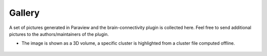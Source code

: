 Gallery
=======

A set of pictures generated in Paraview and the brain-connectivity plugin is collected here.
Feel free to send additional pictures to the authors/maintainers of the plugin.


* The image is shown as a 3D volume, a specific cluster is highlighted from a cluster file
  computed offline.

    .. image:: /_static/gallery/brain_clusters1000_selected100.png
        :height: 300


